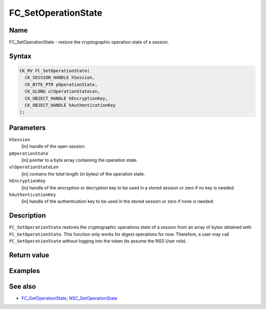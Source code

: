 ====================
FC_SetOperationState
====================
.. _Name:

Name
~~~~

FC_SetOperationState - restore the cryptographic operation state of a
session.

.. _Syntax:

Syntax
~~~~~~

.. code:: eval

   CK_RV FC_SetOperationState(
     CK_SESSION_HANDLE hSession,
     CK_BYTE_PTR pOperationState,
     CK_ULONG ulOperationStateLen,
     CK_OBJECT_HANDLE hEncryptionKey,
     CK_OBJECT_HANDLE hAuthenticationKey
   );

.. _Parameters:

Parameters
~~~~~~~~~~

``hSession``
   [in] handle of the open session.
``pOperationState``
   [in] pointer to a byte array containing the
   operation state.
``ulOperationStateLen``
   [in] contains the total length (in bytes)
   of the operation state.
``hEncryptionKey``
   [in] handle of the encryption or decryption
   key to be used in a stored session or zero if no key is needed.
``hAuthenticationKey``
   [in] handle of the authentication key to be
   used in the stored session or zero if none is needed.

.. _Description:

Description
~~~~~~~~~~~

``FC_SetOperationState`` restores the cryptographic operations state of
a session from an array of bytes obtained with ``FC_GetOperationState``.
This function only works for digest operations for now. Therefore, a
user may call ``FC_SetOperationState`` without logging into the token
(to assume the NSS User role).

.. _Return_value:

Return value
~~~~~~~~~~~~

.. _Examples:

Examples
~~~~~~~~

.. _See_also:

See also
~~~~~~~~

-  `FC_GetOperationState </en-US/FC_GetOperationState>`__,
   `NSC_SetOperationState </en-US/NSC_SetOperationState>`__
